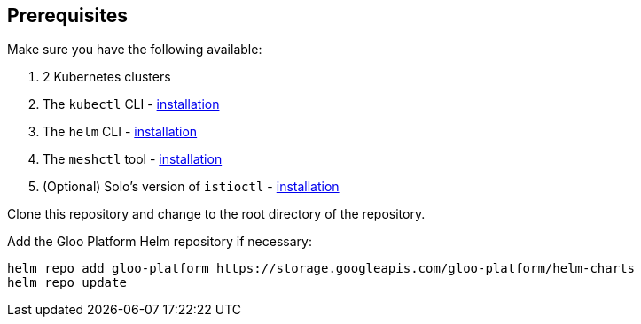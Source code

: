== Prerequisites

Make sure you have the following available:

. 2 Kubernetes clusters
. The `kubectl` CLI - https://kubernetes.io/docs/tasks/tools/#kubectl[installation]
. The `helm` CLI - https://helm.sh/docs/intro/install/[installation]
. The `meshctl` tool - https://docs.solo.io/gloo-mesh/latest/setup/prepare/cli/[installation]
. (Optional) Solo's version of `istioctl` - https://support.solo.io/hc/en-us/articles/4414409064596-Istio-images-built-by-Solo-io[installation]

Clone this repository and change to the root directory of the repository.

Add the Gloo Platform Helm repository if necessary:

[,bash]
----
helm repo add gloo-platform https://storage.googleapis.com/gloo-platform/helm-charts
helm repo update
----